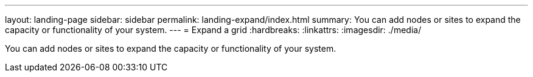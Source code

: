 ---
layout: landing-page
sidebar: sidebar
permalink: landing-expand/index.html
summary: You can add nodes or sites to expand the capacity or functionality of your system.
---
= Expand a grid
:hardbreaks:
:linkattrs:
:imagesdir: ./media/

[.lead]
You can add nodes or sites to expand the capacity or functionality of your system.